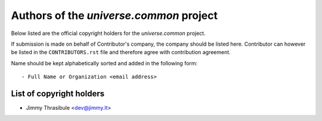 .. AUTHORS.rst
.. ===========
..
.. Copying
.. -------
..
.. Copyright (c) 2023 universe.common authors and contributors.
..
.. This file is part of the *universe.common* project.
..
.. *universe.common* is a free software project. You can redistribute it and/or
.. modify it following the terms of the MIT License.
..
.. This software project is distributed *as is*, WITHOUT WARRANTY OF ANY KIND;
.. including but not limited to the WARRANTIES OF MERCHANTABILITY, FITNESS FOR A
.. PARTICULAR PURPOSE and NONINFRINGEMENT.
..
.. You should have received a copy of the MIT License along with
.. *universe.common*. If not, see <http://opensource.org/licenses/MIT>.

Authors of the *universe.common* project
========================================

Below listed are the official copyright holders for the *universe.common*
project.

If submission is made on behalf of Contributor's company, the company should be
listed here. Contributor can however be listed in the ``CONTRIBUTORS.rst`` file
and therefore agree with contribution agreement.

Name should be kept alphabetically sorted and added in the following form::

    - Full Name or Organization <email address>


List of copyright holders
-------------------------

- Jimmy Thrasibule <dev@jimmy.lt>
